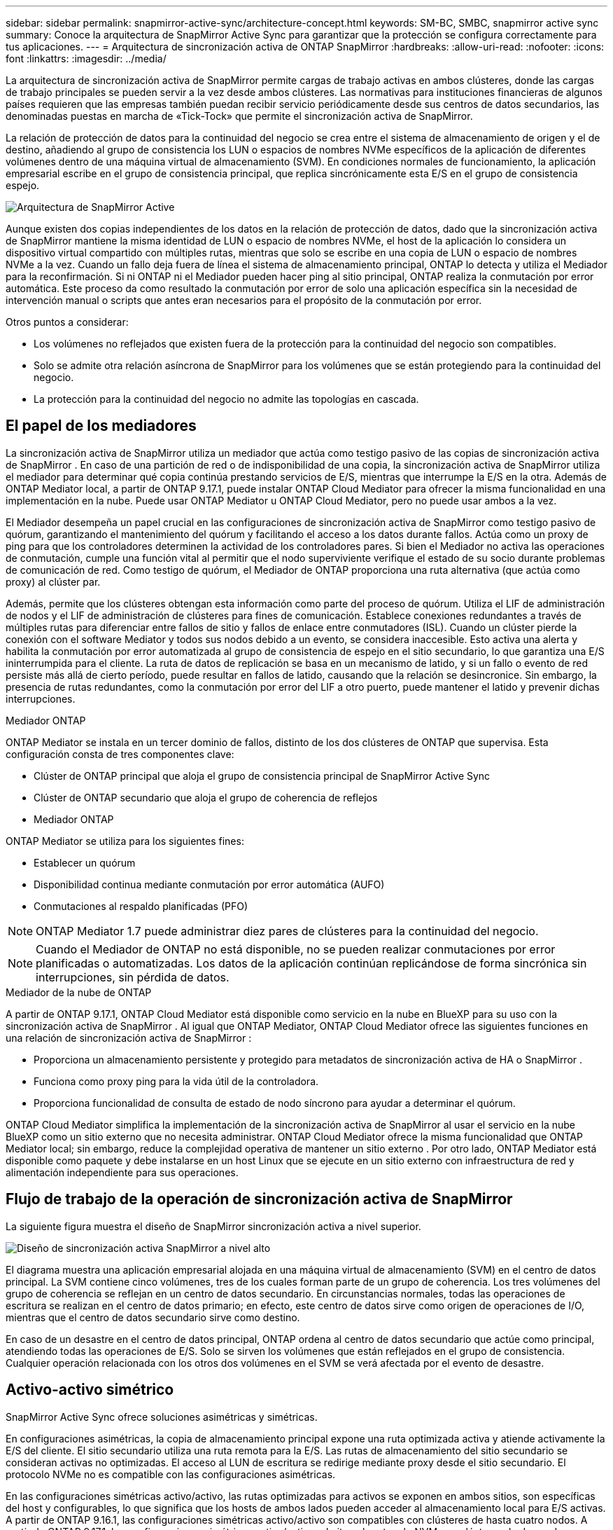 ---
sidebar: sidebar 
permalink: snapmirror-active-sync/architecture-concept.html 
keywords: SM-BC, SMBC, snapmirror active sync 
summary: Conoce la arquitectura de SnapMirror Active Sync para garantizar que la protección se configura correctamente para tus aplicaciones. 
---
= Arquitectura de sincronización activa de ONTAP SnapMirror
:hardbreaks:
:allow-uri-read: 
:nofooter: 
:icons: font
:linkattrs: 
:imagesdir: ../media/


[role="lead"]
La arquitectura de sincronización activa de SnapMirror permite cargas de trabajo activas en ambos clústeres, donde las cargas de trabajo principales se pueden servir a la vez desde ambos clústeres. Las normativas para instituciones financieras de algunos países requieren que las empresas también puedan recibir servicio periódicamente desde sus centros de datos secundarios, las denominadas puestas en marcha de «Tick-Tock» que permite el sincronización activa de SnapMirror.

La relación de protección de datos para la continuidad del negocio se crea entre el sistema de almacenamiento de origen y el de destino, añadiendo al grupo de consistencia los LUN o espacios de nombres NVMe específicos de la aplicación de diferentes volúmenes dentro de una máquina virtual de almacenamiento (SVM). En condiciones normales de funcionamiento, la aplicación empresarial escribe en el grupo de consistencia principal, que replica sincrónicamente esta E/S en el grupo de consistencia espejo.

image:snapmirror-active-sync-architecture.png["Arquitectura de SnapMirror Active"]

Aunque existen dos copias independientes de los datos en la relación de protección de datos, dado que la sincronización activa de SnapMirror mantiene la misma identidad de LUN o espacio de nombres NVMe, el host de la aplicación lo considera un dispositivo virtual compartido con múltiples rutas, mientras que solo se escribe en una copia de LUN o espacio de nombres NVMe a la vez. Cuando un fallo deja fuera de línea el sistema de almacenamiento principal, ONTAP lo detecta y utiliza el Mediador para la reconfirmación. Si ni ONTAP ni el Mediador pueden hacer ping al sitio principal, ONTAP realiza la conmutación por error automática. Este proceso da como resultado la conmutación por error de solo una aplicación específica sin la necesidad de intervención manual o scripts que antes eran necesarios para el propósito de la conmutación por error.

Otros puntos a considerar:

* Los volúmenes no reflejados que existen fuera de la protección para la continuidad del negocio son compatibles.
* Solo se admite otra relación asíncrona de SnapMirror para los volúmenes que se están protegiendo para la continuidad del negocio.
* La protección para la continuidad del negocio no admite las topologías en cascada.




== El papel de los mediadores

La sincronización activa de SnapMirror utiliza un mediador que actúa como testigo pasivo de las copias de sincronización activa de SnapMirror . En caso de una partición de red o de indisponibilidad de una copia, la sincronización activa de SnapMirror utiliza el mediador para determinar qué copia continúa prestando servicios de E/S, mientras que interrumpe la E/S en la otra. Además de ONTAP Mediator local, a partir de ONTAP 9.17.1, puede instalar ONTAP Cloud Mediator para ofrecer la misma funcionalidad en una implementación en la nube. Puede usar ONTAP Mediator u ONTAP Cloud Mediator, pero no puede usar ambos a la vez.

El Mediador desempeña un papel crucial en las configuraciones de sincronización activa de SnapMirror como testigo pasivo de quórum, garantizando el mantenimiento del quórum y facilitando el acceso a los datos durante fallos. Actúa como un proxy de ping para que los controladores determinen la actividad de los controladores pares. Si bien el Mediador no activa las operaciones de conmutación, cumple una función vital al permitir que el nodo superviviente verifique el estado de su socio durante problemas de comunicación de red. Como testigo de quórum, el Mediador de ONTAP proporciona una ruta alternativa (que actúa como proxy) al clúster par.

Además, permite que los clústeres obtengan esta información como parte del proceso de quórum. Utiliza el LIF de administración de nodos y el LIF de administración de clústeres para fines de comunicación. Establece conexiones redundantes a través de múltiples rutas para diferenciar entre fallos de sitio y fallos de enlace entre conmutadores (ISL). Cuando un clúster pierde la conexión con el software Mediator y todos sus nodos debido a un evento, se considera inaccesible. Esto activa una alerta y habilita la conmutación por error automatizada al grupo de consistencia de espejo en el sitio secundario, lo que garantiza una E/S ininterrumpida para el cliente. La ruta de datos de replicación se basa en un mecanismo de latido, y si un fallo o evento de red persiste más allá de cierto período, puede resultar en fallos de latido, causando que la relación se desincronice. Sin embargo, la presencia de rutas redundantes, como la conmutación por error del LIF a otro puerto, puede mantener el latido y prevenir dichas interrupciones.

.Mediador ONTAP
ONTAP Mediator se instala en un tercer dominio de fallos, distinto de los dos clústeres de ONTAP que supervisa. Esta configuración consta de tres componentes clave:

* Clúster de ONTAP principal que aloja el grupo de consistencia principal de SnapMirror Active Sync
* Clúster de ONTAP secundario que aloja el grupo de coherencia de reflejos
* Mediador ONTAP


ONTAP Mediator se utiliza para los siguientes fines:

* Establecer un quórum
* Disponibilidad continua mediante conmutación por error automática (AUFO)
* Conmutaciones al respaldo planificadas (PFO)



NOTE: ONTAP Mediator 1.7 puede administrar diez pares de clústeres para la continuidad del negocio.


NOTE: Cuando el Mediador de ONTAP no está disponible, no se pueden realizar conmutaciones por error planificadas o automatizadas.  Los datos de la aplicación continúan replicándose de forma sincrónica sin interrupciones, sin pérdida de datos.

.Mediador de la nube de ONTAP
A partir de ONTAP 9.17.1, ONTAP Cloud Mediator está disponible como servicio en la nube en BlueXP para su uso con la sincronización activa de SnapMirror . Al igual que ONTAP Mediator, ONTAP Cloud Mediator ofrece las siguientes funciones en una relación de sincronización activa de SnapMirror :

* Proporciona un almacenamiento persistente y protegido para metadatos de sincronización activa de HA o SnapMirror .
* Funciona como proxy ping para la vida útil de la controladora.
* Proporciona funcionalidad de consulta de estado de nodo síncrono para ayudar a determinar el quórum.


ONTAP Cloud Mediator simplifica la implementación de la sincronización activa de SnapMirror al usar el servicio en la nube BlueXP como un sitio externo que no necesita administrar. ONTAP Cloud Mediator ofrece la misma funcionalidad que ONTAP Mediator local; sin embargo, reduce la complejidad operativa de mantener un sitio externo . Por otro lado, ONTAP Mediator está disponible como paquete y debe instalarse en un host Linux que se ejecute en un sitio externo con infraestructura de red y alimentación independiente para sus operaciones.



== Flujo de trabajo de la operación de sincronización activa de SnapMirror

La siguiente figura muestra el diseño de SnapMirror sincronización activa a nivel superior.

image:workflow_san_snapmirror_business_continuity.png["Diseño de sincronización activa SnapMirror a nivel alto"]

El diagrama muestra una aplicación empresarial alojada en una máquina virtual de almacenamiento (SVM) en el centro de datos principal. La SVM contiene cinco volúmenes, tres de los cuales forman parte de un grupo de coherencia. Los tres volúmenes del grupo de coherencia se reflejan en un centro de datos secundario. En circunstancias normales, todas las operaciones de escritura se realizan en el centro de datos primario; en efecto, este centro de datos sirve como origen de operaciones de I/O, mientras que el centro de datos secundario sirve como destino.

En caso de un desastre en el centro de datos principal, ONTAP ordena al centro de datos secundario que actúe como principal, atendiendo todas las operaciones de E/S.  Solo se sirven los volúmenes que están reflejados en el grupo de consistencia.  Cualquier operación relacionada con los otros dos volúmenes en el SVM se verá afectada por el evento de desastre.



== Activo-activo simétrico

SnapMirror Active Sync ofrece soluciones asimétricas y simétricas.

En configuraciones asimétricas, la copia de almacenamiento principal expone una ruta optimizada activa y atiende activamente la E/S del cliente. El sitio secundario utiliza una ruta remota para la E/S. Las rutas de almacenamiento del sitio secundario se consideran activas no optimizadas. El acceso al LUN de escritura se redirige mediante proxy desde el sitio secundario. El protocolo NVMe no es compatible con las configuraciones asimétricas.

En las configuraciones simétricas activo/activo, las rutas optimizadas para activos se exponen en ambos sitios, son específicas del host y configurables, lo que significa que los hosts de ambos lados pueden acceder al almacenamiento local para E/S activas. A partir de ONTAP 9.16.1, las configuraciones simétricas activo/activo son compatibles con clústeres de hasta cuatro nodos. A partir de ONTAP 9.17.1, las configuraciones simétricas activo/activo admiten el protocolo NVMe en clústeres de dos nodos.

image:snapmirror-active-sync-symmetric.png["Configuración activa simétrica"]

Activo/activo simétrico está dirigido a aplicaciones en clúster, incluidas VMware Metro Storage Cluster, Oracle RAC y Windows Failover Clustering con SQL.
